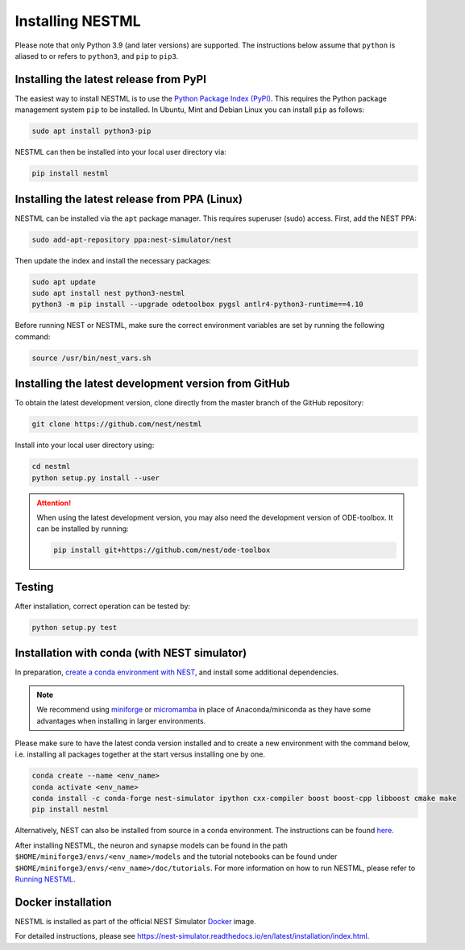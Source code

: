 Installing NESTML
=================

Please note that only Python 3.9 (and later versions) are supported. The instructions below assume that ``python`` is aliased to or refers to ``python3``, and ``pip`` to ``pip3``.

Installing the latest release from PyPI
---------------------------------------

The easiest way to install NESTML is to use the `Python Package Index (PyPI) <https://pypi.org>`_. This requires the Python package management system ``pip`` to be installed. In Ubuntu, Mint and Debian Linux you can install ``pip`` as follows:

.. code-block:: bash

   sudo apt install python3-pip

NESTML can then be installed into your local user directory via:

.. code-block:: bash

   pip install nestml


Installing the latest release from PPA (Linux)
----------------------------------------------

NESTML can be installed via the ``apt`` package manager. This requires superuser (sudo) access. First, add the NEST PPA:

.. code-block:: bash

   sudo add-apt-repository ppa:nest-simulator/nest

Then update the index and install the necessary packages:

.. code-block:: bash

   sudo apt update
   sudo apt install nest python3-nestml
   python3 -m pip install --upgrade odetoolbox pygsl antlr4-python3-runtime==4.10

Before running NEST or NESTML, make sure the correct environment variables are set by running the following command:

.. code-block:: bash

   source /usr/bin/nest_vars.sh


Installing the latest development version from GitHub
-----------------------------------------------------

To obtain the latest development version, clone directly from the master branch of the GitHub repository:

.. code-block:: bash

   git clone https://github.com/nest/nestml


Install into your local user directory using:

.. code-block:: bash

   cd nestml
   python setup.py install --user


.. Attention::

   When using the latest development version, you may also need the development version of ODE-toolbox. It can be installed by running:

   .. code-block:: bash

      pip install git+https://github.com/nest/ode-toolbox


Testing
-------

After installation, correct operation can be tested by:

.. code-block:: bash

   python setup.py test


Installation with conda (with NEST simulator)
---------------------------------------------

In preparation, `create a conda environment with NEST <https://nest-simulator.readthedocs.io/en/stable/installation/index.html>`_, and install some additional dependencies.

.. note::

   We recommend using `miniforge <https://github.com/conda-forge/miniforge>`_ or `micromamba <https://mamba.readthedocs.io/en/latest/installation/micromamba-installation.html>`_ in place of Anaconda/miniconda as they have some advantages when installing in larger environments.

Please make sure to have the latest conda version installed and to create a new environment with the command below, i.e. installing all packages together at the start versus installing one by one.

.. code-block:: bash

   conda create --name <env_name>
   conda activate <env_name>
   conda install -c conda-forge nest-simulator ipython cxx-compiler boost boost-cpp libboost cmake make
   pip install nestml

Alternatively, NEST can also be installed from source in a conda environment. The instructions can be found `here <https://nest-simulator.readthedocs.io/en/stable/installation/condaenv_install.html#condaenv>`_.

After installing NESTML, the neuron and synapse models can be found in the path ``$HOME/miniforge3/envs/<env_name>/models`` and the tutorial notebooks can be found under ``$HOME/miniforge3/envs/<env_name>/doc/tutorials``.
For more information on how to run NESTML, please refer to `Running NESTML <https://nestml.readthedocs.io/en/latest/running/index.html>`_.


Docker installation
-------------------

NESTML is installed as part of the official NEST Simulator `Docker <https://docker.io/>`_ image.

For detailed instructions, please see https://nest-simulator.readthedocs.io/en/latest/installation/index.html.
